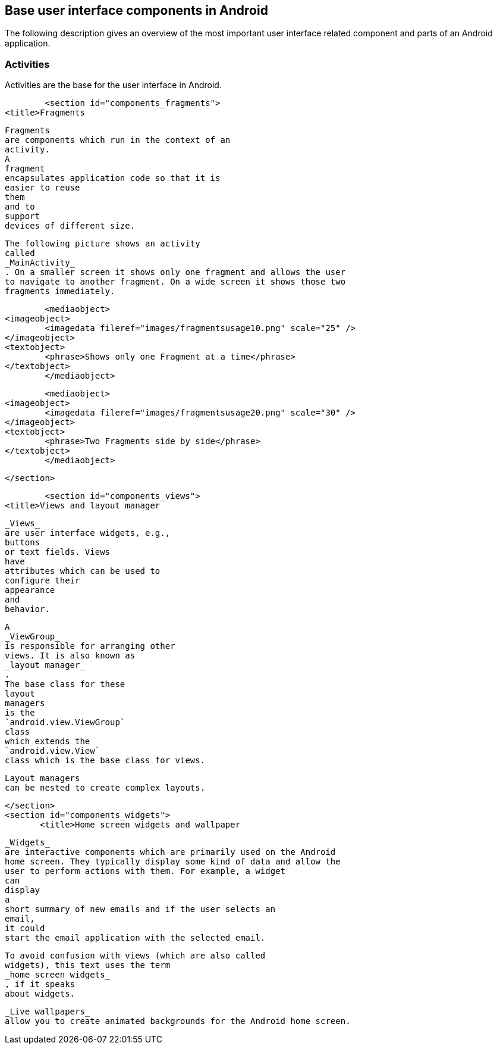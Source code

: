 [[userinterfacecomponents]]
== Base user interface components in Android
	
The following description gives an overview of the most important user interface related component and parts of an Android application.
	
=== Activities

Activities are the base for the user interface in Android. 

	<section id="components_fragments">
<title>Fragments

	Fragments
	are components which run in the context of an
	activity.
	A
	fragment
	encapsulates application code so that it is
	easier to reuse
	them
	and to
	support
	devices of different size.



	The following picture shows an activity
	called
	_MainActivity_
	. On a smaller screen it shows only one fragment and allows the user
	to navigate to another fragment. On a wide screen it shows those two
	fragments immediately.



	<mediaobject>
<imageobject>
	<imagedata fileref="images/fragmentsusage10.png" scale="25" />
</imageobject>
<textobject>
	<phrase>Shows only one Fragment at a time</phrase>
</textobject>
	</mediaobject>


	<mediaobject>
<imageobject>
	<imagedata fileref="images/fragmentsusage20.png" scale="30" />
</imageobject>
<textobject>
	<phrase>Two Fragments side by side</phrase>
</textobject>
	</mediaobject>

	</section>

	<section id="components_views">
<title>Views and layout manager

	_Views_
	are user interface widgets, e.g.,
	buttons
	or text fields. Views
	have
	attributes which can be used to
	configure their
	appearance
	and
	behavior.


	A
	_ViewGroup_
	is responsible for arranging other
	views. It is also known as
	_layout manager_
	.
	The base class for these
	layout
	managers
	is the
	`android.view.ViewGroup`
	class
	which extends the
	`android.view.View`
	class which is the base class for views.


	Layout managers
	can be nested to create complex layouts.

	</section>
	<section id="components_widgets">
        <title>Home screen widgets and wallpaper
        
            _Widgets_
            are interactive components which are primarily used on the Android
            home screen. They typically display some kind of data and allow the
            user to perform actions with them. For example, a widget
            can
            display
            a
            short summary of new emails and if the user selects an
            email,
            it could
            start the email application with the selected email.
        
        
            To avoid confusion with views (which are also called
            widgets), this text uses the term
            _home screen widgets_
            , if it speaks
            about widgets.
        
        
            _Live wallpapers_
            allow you to create animated backgrounds for the Android home screen.
        
